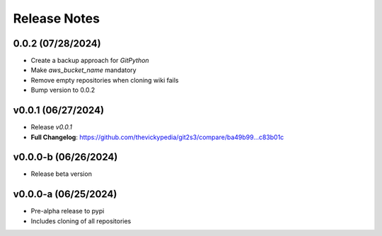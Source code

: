 Release Notes
=============

0.0.2 (07/28/2024)
------------------
- Create a backup approach for `GitPython`
- Make `aws_bucket_name` mandatory
- Remove empty repositories when cloning wiki fails
- Bump version to 0.0.2

v0.0.1 (06/27/2024)
-------------------
- Release `v0.0.1`
- **Full Changelog**: https://github.com/thevickypedia/git2s3/compare/ba49b99...c83b01c

v0.0.0-b (06/26/2024)
---------------------
- Release beta version

v0.0.0-a (06/25/2024)
---------------------
- Pre-alpha release to pypi
- Includes cloning of all repositories
